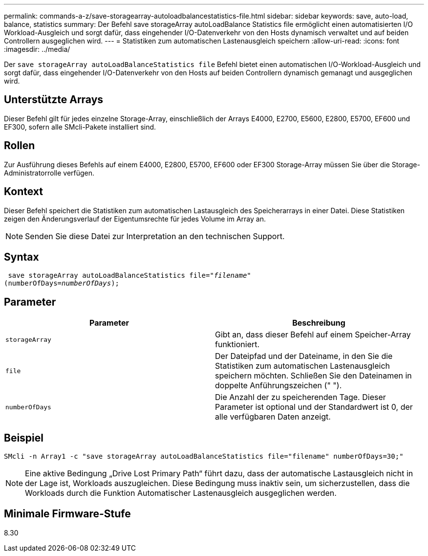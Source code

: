 ---
permalink: commands-a-z/save-storagearray-autoloadbalancestatistics-file.html 
sidebar: sidebar 
keywords: save, auto-load, balance, statistics 
summary: Der Befehl save storageArray autoLoadBalance Statistics file ermöglicht einen automatisierten I/O Workload-Ausgleich und sorgt dafür, dass eingehender I/O-Datenverkehr von den Hosts dynamisch verwaltet und auf beiden Controllern ausgeglichen wird. 
---
= Statistiken zum automatischen Lastenausgleich speichern
:allow-uri-read: 
:icons: font
:imagesdir: ../media/


[role="lead"]
Der `save storageArray autoLoadBalanceStatistics file` Befehl bietet einen automatischen I/O-Workload-Ausgleich und sorgt dafür, dass eingehender I/O-Datenverkehr von den Hosts auf beiden Controllern dynamisch gemanagt und ausgeglichen wird.



== Unterstützte Arrays

Dieser Befehl gilt für jedes einzelne Storage-Array, einschließlich der Arrays E4000, E2700, E5600, E2800, E5700, EF600 und EF300, sofern alle SMcli-Pakete installiert sind.



== Rollen

Zur Ausführung dieses Befehls auf einem E4000, E2800, E5700, EF600 oder EF300 Storage-Array müssen Sie über die Storage-Administratorrolle verfügen.



== Kontext

Dieser Befehl speichert die Statistiken zum automatischen Lastausgleich des Speicherarrays in einer Datei. Diese Statistiken zeigen den Änderungsverlauf der Eigentumsrechte für jedes Volume im Array an.

[NOTE]
====
Senden Sie diese Datei zur Interpretation an den technischen Support.

====


== Syntax

[source, cli, subs="+macros"]
----
 save storageArray autoLoadBalanceStatistics file=pass:quotes["_filename_"]
(numberOfDays=pass:quotes[_numberOfDays_]);
----


== Parameter

[cols="2*"]
|===
| Parameter | Beschreibung 


 a| 
`storageArray`
 a| 
Gibt an, dass dieser Befehl auf einem Speicher-Array funktioniert.



 a| 
`file`
 a| 
Der Dateipfad und der Dateiname, in den Sie die Statistiken zum automatischen Lastenausgleich speichern möchten. Schließen Sie den Dateinamen in doppelte Anführungszeichen (" ").



 a| 
`numberOfDays`
 a| 
Die Anzahl der zu speicherenden Tage. Dieser Parameter ist optional und der Standardwert ist 0, der alle verfügbaren Daten anzeigt.

|===


== Beispiel

[listing]
----
SMcli -n Array1 -c "save storageArray autoLoadBalanceStatistics file="filename" numberOfDays=30;"
----
[NOTE]
====
Eine aktive Bedingung „Drive Lost Primary Path“ führt dazu, dass der automatische Lastausgleich nicht in der Lage ist, Workloads auszugleichen. Diese Bedingung muss inaktiv sein, um sicherzustellen, dass die Workloads durch die Funktion Automatischer Lastenausgleich ausgeglichen werden.

====


== Minimale Firmware-Stufe

8.30
